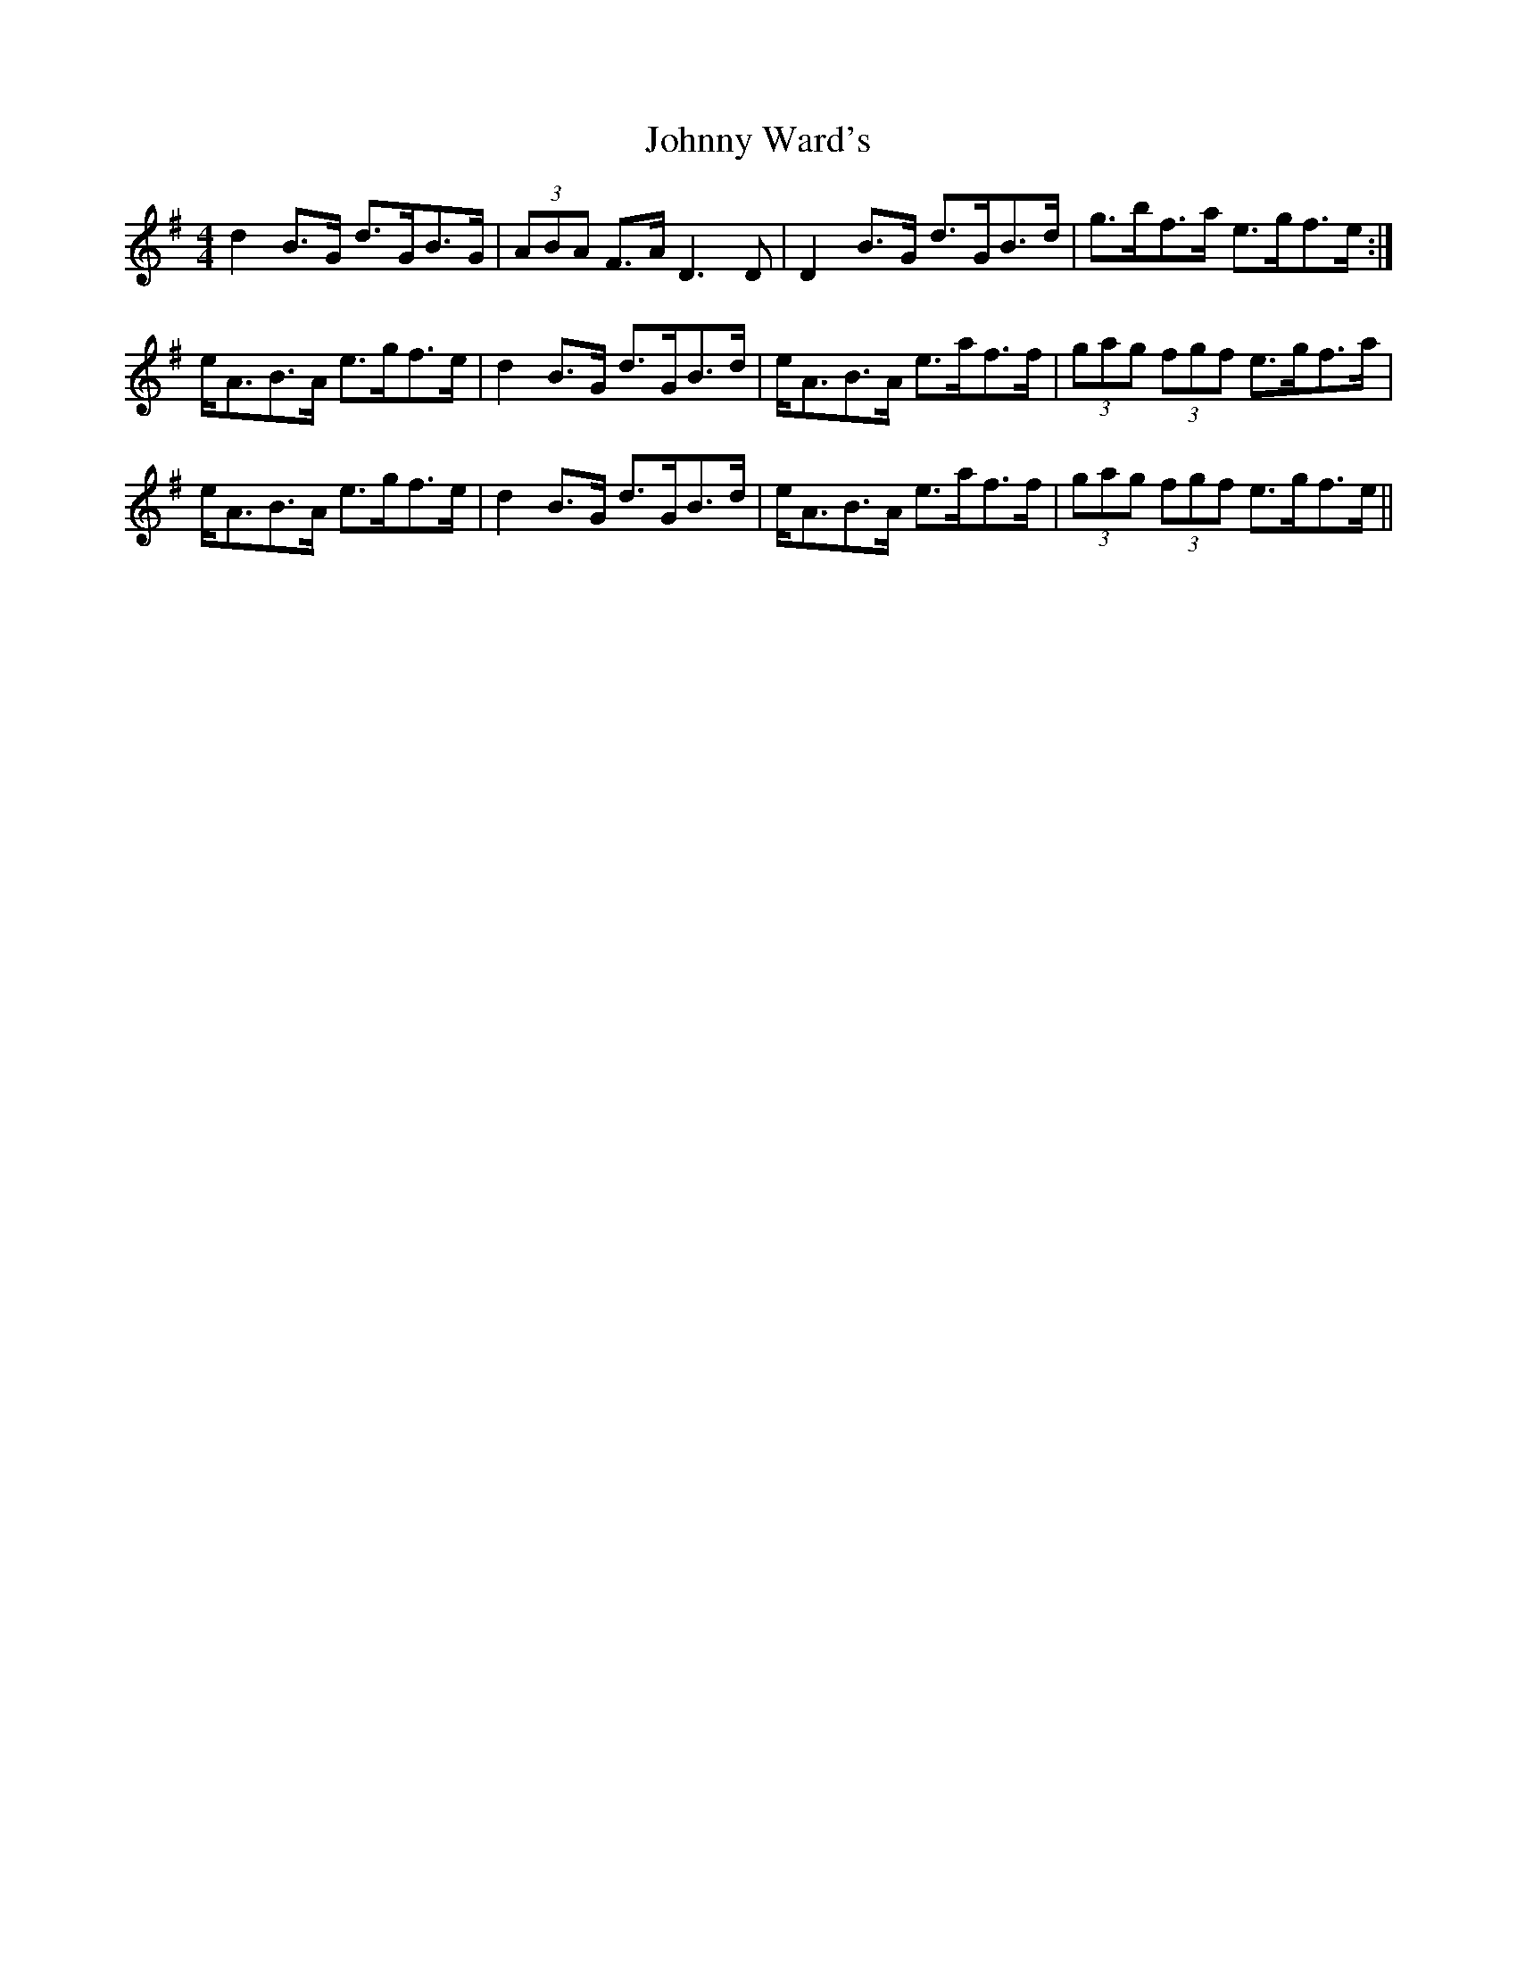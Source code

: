 X: 20814
T: Johnny Ward's
R: strathspey
M: 4/4
K: Gmajor
d2 B>G d>GB>G|(3ABA F>A D3 D|D2 B>G d>GB>d|g>bf>a e>gf>e:|
e<AB>A e>gf>e|d2 B>G d>GB>d|e<AB>A e>af>f|(3gag (3fgf e>gf>a|
e<AB>A e>gf>e|d2 B>G d>GB>d|e<AB>A e>af>f|(3gag (3fgf e>gf>e||

